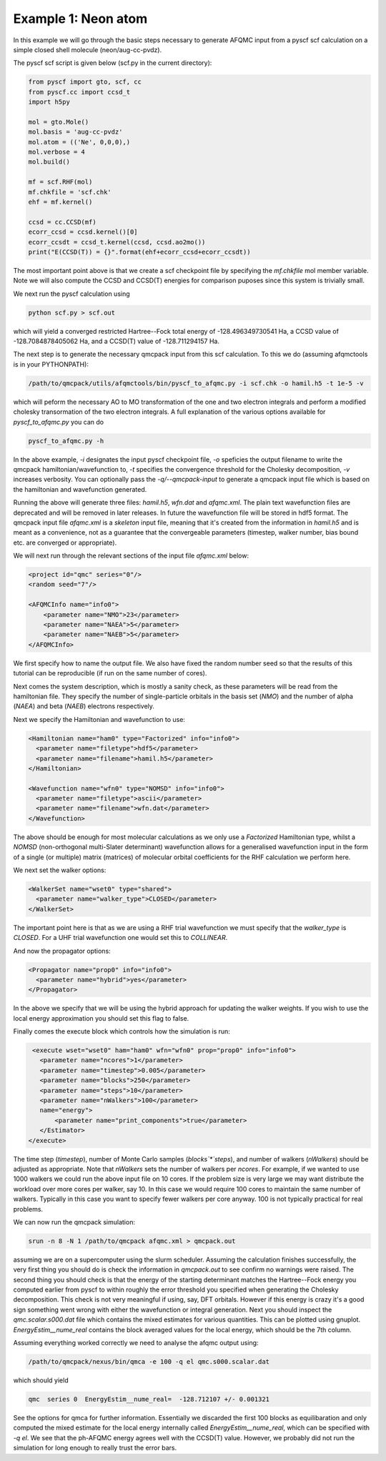Example 1: Neon atom
====================

In this example we will go through the basic steps necessary to
generate AFQMC input from a pyscf scf calculation on a simple closed
shell molecule (neon/aug-cc-pvdz).

The pyscf scf script is given below (scf.py in the current directory):

.. code-block:: python

    from pyscf import gto, scf, cc
    from pyscf.cc import ccsd_t
    import h5py

    mol = gto.Mole()
    mol.basis = 'aug-cc-pvdz'
    mol.atom = (('Ne', 0,0,0),)
    mol.verbose = 4
    mol.build()

    mf = scf.RHF(mol)
    mf.chkfile = 'scf.chk'
    ehf = mf.kernel()

    ccsd = cc.CCSD(mf)
    ecorr_ccsd = ccsd.kernel()[0]
    ecorr_ccsdt = ccsd_t.kernel(ccsd, ccsd.ao2mo())
    print("E(CCSD(T)) = {}".format(ehf+ecorr_ccsd+ecorr_ccsdt))

The most important point above is that we create a scf checkpoint file by specifying the
`mf.chkfile` mol member variable. Note we will also compute the CCSD and CCSD(T) energies
for comparison puposes since this system is trivially small.

We next run the pyscf calculation using

.. code-block:: bash

    python scf.py > scf.out

which will yield a converged restricted Hartree--Fock total energy of -128.496349730541
Ha, a CCSD value of -128.7084878405062 Ha, and a CCSD(T) value of -128.711294157 Ha.

The next step is to generate the necessary qmcpack input from this scf calculation. To
this we do (assuming afqmctools is in your PYTHONPATH):

.. code-block:: bash

    /path/to/qmcpack/utils/afqmctools/bin/pyscf_to_afqmc.py -i scf.chk -o hamil.h5 -t 1e-5 -v

which will peform the necessary AO to MO transformation of the one and two electron
integrals and perform a modified cholesky transormation of the two electron integrals. A
full explanation of the various options available for `pyscf_to_afqmc.py` you can do

.. code-block:: bash

    pyscf_to_afqmc.py -h

In the above example, `-i` designates the input pyscf checkpoint file, `-o` speficies the
output filename to write the qmcpack hamiltonian/wavefunction to, `-t` specifies the
convergence threshold for the Cholesky decomposition, `-v` increases verbosity.
You can optionally pass the `-q/--qmcpack-input` to generate a qmcpack input
file which is based on the hamiltonian and wavefunction generated.

Running the above will generate three files: `hamil.h5`, `wfn.dat` and `afqmc.xml`. The
plain text wavefunction files are deprecated and will be removed in later releases. In
future the wavefunction file will be stored in hdf5 format. The qmcpack input file
`afqmc.xml` is a *skeleton* input file, meaning that it's created from the information in
`hamil.h5` and is meant as a convenience, not as a guarantee that the convergeable
parameters (timestep, walker number, bias bound etc. are converged or appropriate).

We will next run through the relevant sections of the input file `afqmc.xml` below:

.. code-block:: xml

        <project id="qmc" series="0"/>
        <random seed="7"/>

        <AFQMCInfo name="info0">
            <parameter name="NMO">23</parameter>
            <parameter name="NAEA">5</parameter>
            <parameter name="NAEB">5</parameter>
        </AFQMCInfo>

We first specify how to name the output file. We also have fixed the random number seed so
that the results of this tutorial can be reproducible (if run on the same number of
cores).

Next comes the system description, which is mostly a sanity check, as these parameters
will be read from the hamiltonian file. They specify the number of single-particle
orbitals in the basis set (`NMO`) and the number of alpha (`NAEA`) and beta (`NAEB`)
electrons respectively.

Next we specify the Hamiltonian and wavefunction to use:

.. code-block:: xml

        <Hamiltonian name="ham0" type="Factorized" info="info0">
          <parameter name="filetype">hdf5</parameter>
          <parameter name="filename">hamil.h5</parameter>
        </Hamiltonian>

        <Wavefunction name="wfn0" type="NOMSD" info="info0">
          <parameter name="filetype">ascii</parameter>
          <parameter name="filename">wfn.dat</parameter>
        </Wavefunction>

The above should be enough for most molecular calculations as we only use a `Factorized`
Hamiltonian type, whilst a `NOMSD` (non-orthogonal multi-Slater determinant) wavefunction
allows for a generalised wavefunction input in the form of a single (or multiple) matrix
(matrices) of molecular orbital coefficients for the RHF calculation we perform here.

We next set the walker options:

.. code-block:: xml

        <WalkerSet name="wset0" type="shared">
          <parameter name="walker_type">CLOSED</parameter>
        </WalkerSet>

The important point here is that as we are using a RHF trial wavefunction we must specify
that the `walker_type` is `CLOSED`. For a UHF trial wavefunction one would set this to
`COLLINEAR`.

And now the propagator options:

.. code-block:: xml

        <Propagator name="prop0" info="info0">
          <parameter name="hybrid">yes</parameter>
        </Propagator>

In the above we specify that we will be using the hybrid approach for updating the walker
weights. If you wish to use the local energy approximation you should set this flag to
false.

Finally comes the execute block which controls how the simulation is run:

.. code-block:: xml

        <execute wset="wset0" ham="ham0" wfn="wfn0" prop="prop0" info="info0">
          <parameter name="ncores">1</parameter>
          <parameter name="timestep">0.005</parameter>
          <parameter name="blocks">250</parameter>
          <parameter name="steps">10</parameter>
          <parameter name="nWalkers">100</parameter>
          name="energy">
              <parameter name="print_components">true</parameter>
          </Estimator>
       </execute>

The time step (`timestep`), number of Monte Carlo samples (`blocks`*`steps`), and number
of walkers (`nWalkers`) should be adjusted as appropriate. Note that `nWalkers` sets the
number of walkers per `ncores`. For example, if we wanted to use 1000 walkers we could run
the above input file on 10 cores. If the problem size is very large we may want
distribute the workload over more cores per walker, say 10. In this case we would require
100 cores to maintain the same number of walkers. Typically in this case you want to
specify fewer walkers per core anyway. 100 is not typically practical for real problems.

We can now run the qmcpack simulation:

.. code-block:: bash

    srun -n 8 -N 1 /path/to/qmcpack afqmc.xml > qmcpack.out

assuming we are on a supercomputer using the slurm scheduler.  Assuming the calculation
finishes successfully, the very first thing you should do is check the information in
`qmcpack.out` to see confirm no warnings were raised.  The second thing you should check
is that the energy of the starting determinant matches the Hartree--Fock energy you
computed earlier from pyscf to within roughly the error threshold you specified when
generating the Cholesky decomposition. This check is not very meaningful if using, say,
DFT orbitals. However if this energy is crazy it's a good sign something went wrong with
either the wavefunction or integral generation.  Next you should inspect the
`qmc.scalar.s000.dat` file which contains the mixed estimates for various quantities. This
can be plotted using gnuplot.  `EnergyEstim__nume_real` contains the block averaged values
for the local energy, which should be the 7th column.

Assuming everything worked correctly we need to analyse the afqmc output using:

.. code-block:: bash

    /path/to/qmcpack/nexus/bin/qmca -e 100 -q el qmc.s000.scalar.dat

which should yield

.. code-block:: bash

    qmc  series 0  EnergyEstim__nume_real=  -128.712107 +/- 0.001321

See the options for qmca for further information. Essentially we discarded the first 100
blocks as equilibaration and only computed the mixed estimate for the local energy
internally called `EnergyEstim__nume_real`, which can be specified with `-q el`. We see
that the ph-AFQMC energy agrees well with the CCSD(T) value. However, we probably did not
run the simulation for long enough to really trust the error bars.
